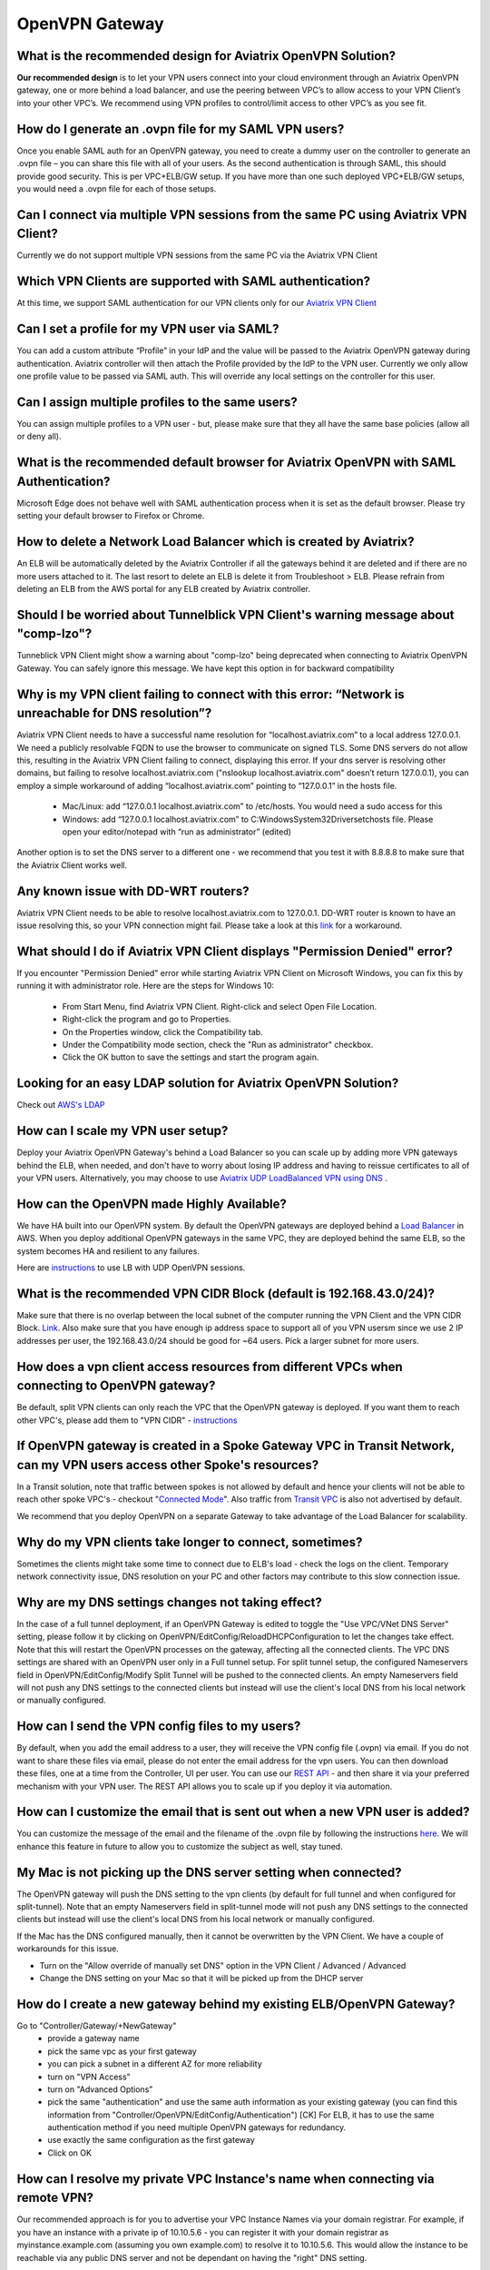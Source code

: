 .. meta::
   :description: Aviatrix Support Center
   :keywords: Aviatrix, Support, Support Center

===========================================================================
OpenVPN Gateway
===========================================================================


What is the recommended design for Aviatrix OpenVPN Solution?
---------------------------------------------------------------

**Our recommended design** is to let your VPN users connect into your cloud environment through an Aviatrix OpenVPN gateway, one or more behind a load balancer, and use the peering between VPC’s to allow access to your VPN Client’s into your other VPC’s. We recommend using VPN profiles to control/limit access to other VPC’s as you see fit.


How do I generate an .ovpn file for my SAML VPN users?
---------------------------------------------------------------------

Once you enable SAML auth for an OpenVPN gateway, you need to create a dummy user on the controller to generate an .ovpn file – you can share this file with all of your users. As the second authentication is through SAML, this should provide good security. This is per VPC+ELB/GW setup. If you have more than one such deployed VPC+ELB/GW setups, you would need a .ovpn file for each of those setups.


Can I connect via multiple VPN sessions from the same PC using Aviatrix VPN Client?
----------------------------------------------------------------------------------------------

Currently we do not support multiple VPN sessions from the same PC via the Aviatrix VPN Client


Which VPN Clients are supported with SAML authentication?
-----------------------------------------------------------------

At this time, we  support SAML authentication for our VPN clients only for our `Aviatrix VPN Client <https://docs.aviatrix.com/Downloads/samlclient.html>`_


Can I set a profile for my VPN user via SAML?
-----------------------------------------------------------------

You can add a custom attribute “Profile” in your IdP and the value will be passed to the Aviatrix OpenVPN gateway during authentication. Aviatrix controller will then attach the Profile provided by the IdP to the VPN user. Currently we only allow one profile value to be passed via SAML auth. This will override any local settings on the controller for this user.


Can I assign multiple profiles to the same users?
------------------------------------------------------------

You can assign multiple profiles to a VPN user - but, please make sure that they all have the same base policies (allow all or deny all).


What is the recommended default browser for Aviatrix OpenVPN with SAML Authentication?
--------------------------------------------------------------------------------------------

Microsoft Edge does not behave well with SAML authentication process when it is set as the default browser. Please try setting your default browser to Firefox or Chrome.


How to delete a Network Load Balancer which is created by Aviatrix? 
---------------------------------------------------------------------------------------------------

An ELB will be automatically deleted by the Aviatrix Controller if all the gateways behind it are deleted and if there are no more users attached to it. The last resort to delete an ELB is delete it from Troubleshoot > ELB. Please refrain from deleting an ELB from the AWS portal for any ELB created by Aviatrix controller.


Should I be worried about Tunnelblick VPN Client's warning message about "comp-lzo"?
----------------------------------------------------------------------------------------

Tunneblick VPN Client might show a warning about "comp-lzo" being deprecated when connecting to Aviatrix OpenVPN Gateway. You can safely ignore this message. We have kept this option in for backward compatibility


Why is my VPN client failing to connect with this error: “Network is unreachable for DNS resolution”?
-------------------------------------------------------------------------------------------------------

Aviatrix VPN Client needs to  have a successful name resolution for “localhost.aviatrix.com” to a local address 127.0.0.1. We need a publicly resolvable FQDN to use the browser to communicate on signed TLS. Some DNS servers do not allow this, resulting in the Aviatrix VPN Client failing to connect, displaying this error. If your dns server is resolving other domains, but failing to resolve localhost.aviatrix.com ("nslookup localhost.aviatrix.com" doesn’t return 127.0.0.1), you can employ a simple workaround of adding “localhost.aviatrix.com” pointing to “127.0.0.1” in the hosts file.
 
  * Mac/Linux: add “127.0.0.1  localhost.aviatrix.com” to /etc/hosts. You would need a sudo access for this
  * Windows: add “127.0.0.1  localhost.aviatrix.com” to C:\Windows\System32\Drivers\etc\hosts file. Please open your editor/notepad with “run as administrator” (edited)

Another option is to set the DNS server to a different one - we recommend that you test it with 8.8.8.8 to make sure that the Aviatrix Client works well.

Any known issue with DD-WRT routers?
-----------------------------------------------

Aviatrix VPN Client needs to be able to resolve localhost.aviatrix.com to 127.0.0.1. DD-WRT router is known to have an issue resolving this, so your VPN connection might fail. Please take a look at this `link <https://forum.dd-wrt.com/phpBB2/viewtopic.php?p=1064711>`_ for a workaround.


What should I do if Aviatrix VPN Client displays "Permission Denied" error?
--------------------------------------------------------------------------

If you encounter "Permission Denied" error while starting Aviatrix VPN Client on Microsoft Windows, you can fix this by running it with administrator role. Here are the steps for Windows 10:
    
  * From Start Menu, find Aviatrix VPN Client. Right-click and select Open File Location.
  * Right-click the program and go to Properties.
  * On the Properties window, click the Compatibility tab.
  * Under the Compatibility mode section, check the "Run as administrator" checkbox.
  * Click the OK button to save the settings and start the program again.
  

Looking for an easy LDAP solution for Aviatrix OpenVPN Solution?
------------------------------------------------------------------------------

Check out `AWS's LDAP <https://aws.amazon.com/directoryservice/faqs/>`_


How can I scale my VPN user setup?
---------------------------------------------------

Deploy your Aviatrix OpenVPN Gateway's behind a Load Balancer so you can scale up by adding more VPN gateways behind the ELB, when needed, and don't have to worry about losing IP address and having to reissue certificates to all of your VPN users. Alternatively, you may choose to use `Aviatrix UDP LoadBalanced VPN using DNS <https://docs.aviatrix.com/HowTos/DNSVPN.html>`_
.

How can the OpenVPN made Highly Available?
-----------------------------------------------

We have HA built into our OpenVPN system. By default the OpenVPN gateways are deployed behind a `Load Balancer <https://docs.aviatrix.com/HowTos/gateway.html#enable-elb>`_ in AWS. When you deploy additional OpenVPN gateways in the same VPC, they are deployed behind the same ELB, so the system becomes HA and resilient to any failures.

Here are `instructions <https://docs.aviatrix.com/HowTos/DNSVPN.html>`_ to use LB with UDP OpenVPN sessions.


What is the recommended VPN CIDR Block (default is 192.168.43.0/24)?
------------------------------------------------------------------------------

Make sure that there is no overlap between the local subnet of the computer running the VPN Client and the VPN CIDR Block. `Link <https://docs.aviatrix.com/HowTos/gateway.html#vpn-cidr-block>`_. Also make sure that you have enough ip address space to support all of you VPN usersm since we use 2 IP addresses per user, the 192.168.43.0/24 should be good for ~64 users. Pick a larger subnet for more users.


How does a vpn client access resources from different VPCs when connecting to OpenVPN gateway?
-------------------------------------------------------------------------------------------------

Be default, split VPN clients can only reach the VPC that the OpenVPN gateway is deployed. If you want them to reach other VPC's, please add them to "VPN CIDR" - `instructions <https://docs.aviatrix.com/HowTos/Cloud_Networking_Ref_Des.html#multiple-vpcs-in-multi-regions-split-tunnel>`_


If OpenVPN gateway is created in a Spoke Gateway VPC in Transit Network, can my VPN users access other Spoke's resources?
---------------------------------------------------------------------------------------------------------------

In a Transit solution, note that traffic between spokes is not allowed by default and hence your clients will not be able to reach other spoke VPC's - checkout "`Connected Mode <https://docs.aviatrix.com/HowTos/site2cloud.html#connected-transit>`_". Also traffic from `Transit VPC <https://docs.aviatrix.com/HowTos/site2cloud.html#advertise-transit-vpc-network-cidr-s>`_ is also not advertised by default.

We recommend that you deploy OpenVPN on a separate Gateway to take advantage of the Load Balancer for scalability.


Why do my VPN clients take longer to connect, sometimes?
--------------------------------------------------------------------

Sometimes the clients might take some time to connect due to ELB's load - check the logs on the client. Temporary network connectivity issue, DNS resolution on your PC and other factors may contribute to this slow connection issue.


Why are my DNS settings changes not taking effect?
--------------------------------------------------------

In the case of a full tunnel deployment, if an OpenVPN Gateway is edited to toggle the "Use VPC/VNet DNS Server" setting, please follow it by clicking on  OpenVPN/EditConfig/ReloadDHCPConfiguration to let the changes take effect. Note that this will restart the OpenVPN processes on the gateway, affecting all the connected clients. The VPC DNS settings are shared with an OpenVPN user only in a Full tunnel setup. For split tunnel setup, the configured Nameservers field in OpenVPN/EditConfig/Modify Split Tunnel will be pushed to the connected clients. An empty Nameservers field will not push any DNS settings to the connected clients but instead will use the client's local DNS from his local network or manually configured. 


How can I send the VPN config files to my users?
------------------------------------------------------

By default, when you add the email address to a user, they will receive the VPN config file (.ovpn) via email. If you do not want to share these files via email, please do not enter the email address for the vpn users. You can then download these files, one at a time from the Controller, UI per user. You can use our `REST API <https://s3-us-west-2.amazonaws.com/avx-apidoc/API.htm#_get_vpn_ssl_ca_configuration>`_ - and then share it via your preferred mechanism with your VPN user. The REST API allows you to scale up if you deploy it via automation.


How can I customize the email that is sent out when a new VPN user is added?
--------------------------------------------------------------------------------------------

You can customize the message of the email and the filename of the .ovpn file by following the instructions `here <https://docs.aviatrix.com/HowTos/openvpn_faq.html?highlight=openvpn%20email#how-do-i-add-a-vpn-user>`_.  We will enhance this feature in future to allow you to customize the subject as well, stay tuned. 


My Mac is not picking up the DNS server setting when connected?
-------------------------------------------------------------------------

The OpenVPN gateway will push the DNS setting to the vpn clients (by default for full tunnel and when configured for split-tunnel). Note that an empty Nameservers field in split-tunnel mode will not push any DNS settings to the connected clients but instead will use the client's local DNS from his local network or manually configured.

If the Mac has the DNS configured manually, then it cannot be overwritten by the VPN Client. We have a couple of workarounds for this issue. 

* Turn on the "Allow override of manually set DNS" option in the VPN Client / Advanced / Advanced
* Change the DNS setting on your Mac so that it will be picked up from the DHCP server


How do I create a new gateway behind my existing ELB/OpenVPN Gateway?
-------------------------------------------------------------------------

Go to "Controller/Gateway/+NewGateway"
  * provide a gateway name
  * pick the same vpc as your first gateway
  * you can pick a subnet in a different AZ for more reliability
  * turn on "VPN Access"
  * turn on "Advanced Options"
  * pick the same "authentication" and use the same auth information as your existing gateway (you can find this information from "Controller/OpenVPN/EditConfig/Authentication") [CK] For ELB, it has to use the same authentication method if you need multiple OpenVPN gateways for redundancy.
  * use exactly the same configuration as the first gateway
  * Click on OK
  
  
How can I resolve my private VPC Instance's name when connecting via remote VPN?
-------------------------------------------------------------------------------------
 
Our recommended approach is for you to advertise your VPC Instance Names via your domain registrar. For example, if you have an instance with a private ip of 10.10.5.6 - you can register it with your domain registrar as myinstance.example.com (assuming you own example.com) to resolve it to 10.10.5.6. This would allow the instance to be reachable via any public DNS server and not be dependant on having the "right" DNS setting.
 
OpenVPN Gateways are deployed with a default DNS server of 8.8.8.8. A remote user can be configured to connect to this gateway via VPN Client either through a full tunnel or a split tunnel

  * For full tunnel, the DNS server from the OpenVPNGateway is pushed to the remote users's computer. You can change from the default 8.8.8.8 to the VPC's DNS server by going to "Controller > Gateways > Select Gateway > Edit > Use VPC/VNet DNS Server > Enable". You can control this through "DHCP Options Sets" in your AWS VPC settings. After making this change, please make sure to go to "Controller > OpenVPN > Edit Config > Pick ELB/Gateway > Reload DHCP Configuration and click on the red button" for the OpenVPN software to pick these settings. Please validate by reconnecting your VPN client.
  * For split tunnel, the DNS server settings are not pushed, by default. You can configure this setting from "Controller > OpenVPN > Edit Config > Modify Split Tunnel > Yes > Nameservers". You can provider multiple DNS servers separated by commas
 


How can I have my laptop reconnect if the user VPN session gets disconnected?
-------------------------------------------------------------------------------------

Most of the VPN clients have a setting to reconnect when they discover that the session has been disconnected. On Aviatrix VPN client, please check out "Menu > Advanced > Advanced > Reconnect on disconnection"


How long will the user VPN session be connected when my laptop is in sleep or loses network connection?
--------------------------------------------------------------------------------------------------------------

If the user VPN session is setup to use TCP(default setting with ELB), the session will be torn down anywhere from 4-6 minutes after the server stops receiving any traffic from the client. Our keepalives timeout after 4 minutes and most of the TCP sessions timeout based on the client's OS settings.
 
